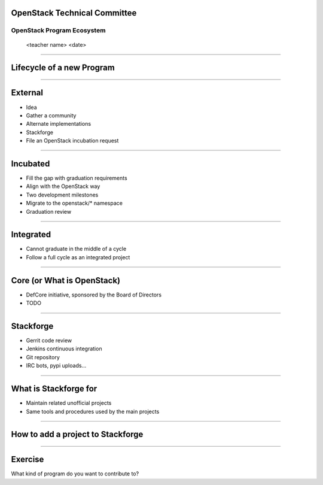OpenStack Technical Committee
=============================


OpenStack Program Ecosystem
---------------------------

 <teacher name>
 <date>

----

Lifecycle of a new Program
==========================

.. image:: ./_assets/04-01-lifecycle1.png

----

External
========


.. image:: ./_assets/04-02-lifecycle.png

- Idea
- Gather a community 
- Alternate implementations
- Stackforge
- File an OpenStack incubation request

----

Incubated
=========

.. image:: ./_assets/04-03-lifecycle.png

- Fill the gap with graduation requirements
- Align with the OpenStack way 
- Two development milestones
- Migrate to the openstack/* namespace
- Graduation review

----

Integrated
==========

.. image:: ./_assets/04-04-lifecycle.png

- Cannot graduate in the middle of a cycle
- Follow a full cycle as an integrated project

----

Core (or What is OpenStack)
===========================

- DefCore initiative, sponsored by the Board of Directors
- TODO

----

Stackforge
==========

.. image:: ./_assets/04-05-stackforge.png

- Gerrit code review
- Jenkins continuous integration
- Git repository
- IRC bots, pypi uploads...

----

What is Stackforge for
======================

.. image:: ./_assets/04-06-stackforge.png

- Maintain related unofficial projects
- Same tools and procedures used by the main projects

----

How to add a project to Stackforge
==================================

.. image:: ./_assets/04-07-stackforge.png


----

Exercise
========

What kind of program do you want to contribute to?
